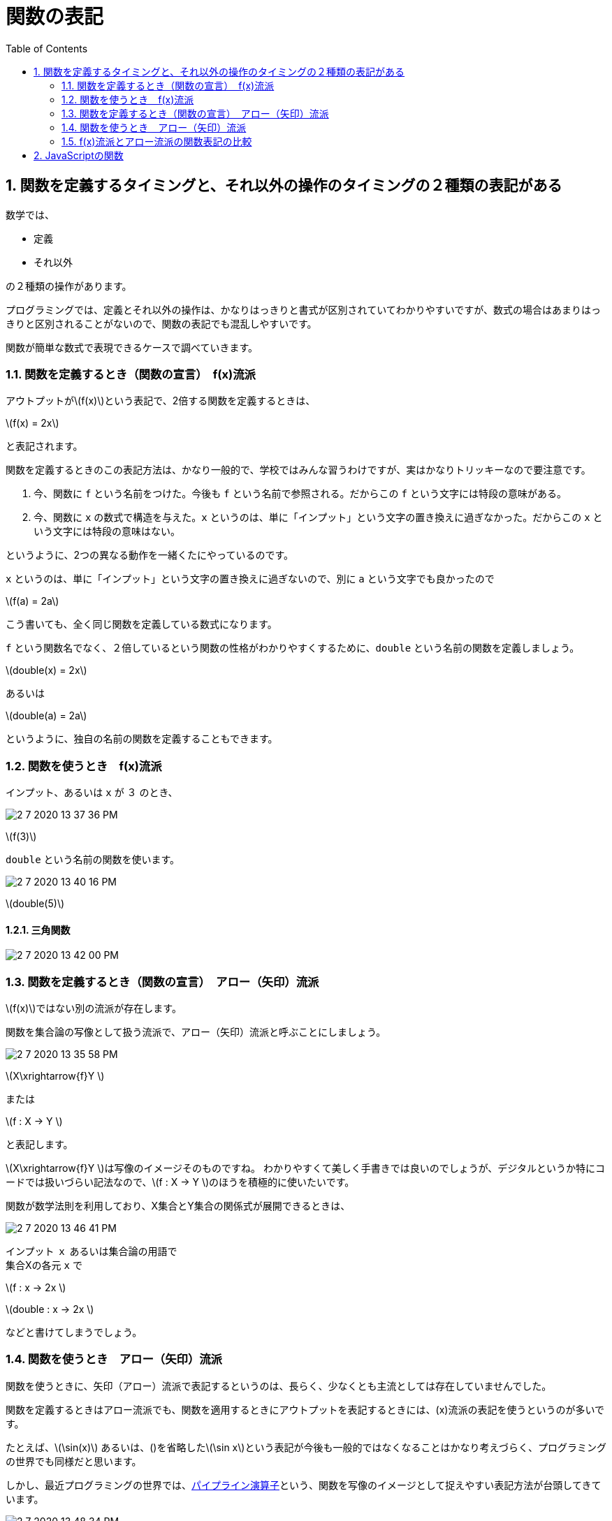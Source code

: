 = 関数の表記
:sectnums:
ifndef::toc:[:toc: left]
ifndef::toplevels:[:toclevels: 2]
ifndef::stem[:stem: latexmath]
ifndef::icons[:icons: font]
ifndef::imagesdir[:imagesdir: ../img/]
ifndef::source-highlighter[:source-highlighter: highlightjs]
ifndef::highlightjs-theme:[:highlightjs-theme: tomorrow-night-eighties]
ifndef::icons[:icons: font]

++++
<style type="text/css">
th,td {
    border: solid 0px;
}　
p>code {background-color: #aaaaaa};
td>code {background-color: #aaaaaa};
</style>
++++

== 関数を定義するタイミングと、それ以外の操作のタイミングの２種類の表記がある

数学では、

- 定義

- それ以外

の２種類の操作があります。

プログラミングでは、定義とそれ以外の操作は、かなりはっきりと書式が区別されていてわかりやすいですが、数式の場合はあまりはっきりと区別されることがないので、関数の表記でも混乱しやすいです。

関数が簡単な数式で表現できるケースで調べていきます。

=== 関数を定義するとき（関数の宣言）　f(x)流派

アウトプットがstem:[f(x)]という表記で、2倍する関数を定義するときは、

stem:[f(x) = 2x]

と表記されます。

関数を定義するときのこの表記方法は、かなり一般的で、学校ではみんな習うわけですが、実はかなりトリッキーなので要注意です。

1. 今、関数に `f` という名前をつけた。今後も `f` という名前で参照される。だからこの `f` という文字には特段の意味がある。

2. 今、関数に `x` の数式で構造を与えた。`x` というのは、単に「インプット」という文字の置き換えに過ぎなかった。だからこの `x` という文字には特段の意味はない。

というように、2つの異なる動作を一緒くたにやっているのです。

`x` というのは、単に「インプット」という文字の置き換えに過ぎないので、別に `a` という文字でも良かったので

stem:[f(a) = 2a]

こう書いても、全く同じ関数を定義している数式になります。

`f` という関数名でなく、２倍しているという関数の性格がわかりやすくするために、`double` という名前の関数を定義しましょう。

stem:[double(x) = 2x]

あるいは

stem:[double(a) = 2a]

というように、独自の名前の関数を定義することもできます。


=== 関数を使うとき　f(x)流派

インプット、あるいは `x` が `３` のとき、

image::2-7-2020-13-37-36-PM.png[]

stem:[f(3)]


`double` という名前の関数を使います。

image::2-7-2020-13-40-16-PM.png[]


stem:[double(5)]

==== 三角関数

image::2-7-2020-13-42-00-PM.png[]


=== 関数を定義するとき（関数の宣言）　アロー（矢印）流派

stem:[f(x)]ではない別の流派が存在します。

関数を集合論の写像として扱う流派で、アロー（矢印）流派と呼ぶことにしましょう。

image::2-7-2020-13-35-58-PM.png[]

stem:[X\xrightarrow{f}Y ]

または

stem:[f : X → Y ]

と表記します。

stem:[X\xrightarrow{f}Y ]は写像のイメージそのものですね。
わかりやすくて美しく手書きでは良いのでしょうが、デジタルというか特にコードでは扱いづらい記法なので、stem:[f : X → Y ]のほうを積極的に使いたいです。

関数が数学法則を利用しており、X集合とY集合の関係式が展開できるときは、

image::2-7-2020-13-46-41-PM.png[]


インプット `ｘ` あるいは集合論の用語で +
集合Xの各元 `x` で

stem:[f : x → 2x ]

stem:[double : x → 2x ]

などと書けてしまうでしょう。


=== 関数を使うとき　アロー（矢印）流派

関数を使うときに、矢印（アロー）流派で表記するというのは、長らく、少なくとも主流としては存在していませんでした。

関数を定義するときはアロー流派でも、関数を適用するときにアウトプットを表記するときには、(x)流派の表記を使うというのが多いです。

たとえば、stem:[\sin(x)] あるいは、()を省略したstem:[\sin x]という表記が今後も一般的ではなくなることはかなり考えづらく、プログラミングの世界でも同様だと思います。

しかし、最近プログラミングの世界では、link:https://developer.mozilla.org/ja/docs/Web/JavaScript/Reference/Operators/Pipeline_operator[パイプライン演算子]という、関数を写像のイメージとして捉えやすい表記方法が台頭してきています。

image::2-7-2020-13-48-34-PM.png[]

image::6-7-2020-21-36-55-PM.png[]

[width=80%, cols="^,^,^"]
|===
||インプット|アウトプット

|xy
|stem:[x]
|stem:[y]

|f(x)
|stem:[x]
|stem:[f(x)]

|パイプライン
|stem:[x]
| `x \|> f`
|===

JavaScriptではlink:https://github.com/tc39/proposal-pipeline-operator[実験的に導入がはじまろうとしている段階]で、link:https://github.com/microsoft/TypeScript/pull/38305[TypeScript4.0でも同様です]。


=== f(x)流派とアロー流派の関数表記の比較

image::6-7-2020-21-26-22-PM.png[]

関数の表記で、学校で最初に習ったり、プログラミングの世界でもこれまで一般的だったのは、f(x)流派ですが、実はこの表記は写像のイメージで捉えると、`x` と `f` の左右の位置が逆になってしまっています。 +
そのせいで、また別におはなししますが、厄介な問題を引き起こすことになります。

他方で、矢印を使ったアロー流派の関数定義の表記やパイプライン演算子では、`x` と `f` が写像のイメージそのままの位置なので、論理的にわかりやすく明確で、コードも整いやすくなります。

[width=80%, cols="^,^,^"]
|===
||定義|適用

|f(x)
|stem:[f(x) = 2x]
|stem:[f(5)]

|アロー
|stem:[f : x → 2x ]
| `5 \|> f`
|===

定義のときに、関数への名前付け、関数の構造の定義という異なる作業を同時にやっているのは両者変わらないように見えます。

しかしよく見ると、f(x)流派が、名前付けと構造定義の場所が＝の両辺で混じり合ってしまっているのに対して、アロー流派は、きっちり `:` で分離されています。

実際、関数の構造定義

stem:[x → 2x]

だけを取り出して構いません。(link:https://ja.wikipedia.org/wiki/%E7%84%A1%E5%90%8D%E9%96%A2%E6%95%B0[無名関数])

別に関数定義のときに同時に名前付けをしなければいけない、というルールは存在しないのです。あとからオプションで、 `f` にする、`double` と名前を与えても構わない、自由です。


== JavaScriptの関数

関数の定義でアロー流派の表記は、JavaScriptでは近年標準化(link:https://developer.mozilla.org/ja/docs/Web/JavaScript/ECMAScript_6_support_in_Mozilla[ES6])されて、link:https://developer.mozilla.org/ja/docs/Web/JavaScript/Reference/Functions/Arrow_functions[アロー関数]として実装されています。

プログラミング界隈では、同じものをlink:https://ja.wikipedia.org/wiki/%E3%83%A9%E3%83%A0%E3%83%80%E8%A8%88%E7%AE%97[ラムダ式]と呼ぶことが多いです。

とりあえずここでは手っ取り早くJavaScriptが駆動する、link:https://developers.google.com/web/tools/chrome-devtools?hl=ja[ChromeブラウザのDevTools]のConsoleタブで試してみましょう。

image::5-7-2020-19-54-05-PM.png[]

stem:[x → 2x] は、

image::0-7-2020-12-18-02-PM.png[]


としてコードに書けます。ChromeDevToolsのConsoleでは、アロー関数（ラムダ式）がタイプされた時点で、 +
`f` +
と表示されました。なんらかの関数であると認識されたようです。

---

この関数に `5` をインプットしてみます。

ここでは、stem:[f(x)] の表記を使って、

stem:[(x → 2x)(5)]

image::0-7-2020-12-19-37-PM.png[]

---

stem:[f : x → 2x] と(無名)関数に名前をつけるのであれば、

image::0-7-2020-12-20-59-PM.png[]
---
そのまま、`f` 関数として置き換えて

stem:[f(5)]

image::5-7-2020-19-40-48-PM.png[]

---

[NOTE]
.パイプライン演算子
====
f(x)流派でないほうのアロー流派のパイプライン演算子は？ということですが、2020年時点では、上述のとおり次期JavaScript(link:https://en.wikipedia.org/wiki/ECMAScript#ES.Next[ES.Next])の提案段階であり、ChromeDevToolsではまだ動作しません。

image::0-7-2020-12-27-33-PM.png[]

しかし、TypeScirpt4.0以降では実験的に導入され使用可能なので、本書ではパイプライン演算子を積極的に活用していきます。

image::5-7-2020-21-16-07-PM.png[]
====




